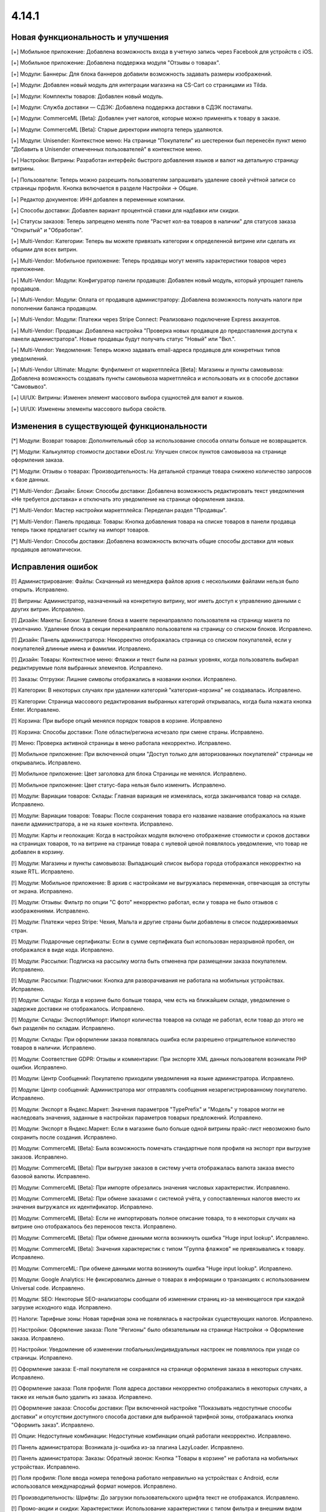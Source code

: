 ******
4.14.1
******
==================================
Новая функциональность и улучшения
==================================

[+] Мобильное приложение: Добавлена возможность входа в учетную запись через Facebook для устройств с iOS.

[+] Мобильное приложение: Добавлена поддержка модуля "Отзывы о товарах".

[+] Модули: Баннеры: Для блока баннеров добавили возможность задавать размеры изображений.

[+] Модули: Добавлен новый модуль для интеграции магазина на CS-Cart со страницами из Tilda.

[+] Модули: Комплекты товаров: Добавлен новый модуль.

[+] Модули: Служба доставки — СДЭК: Добавлена поддержка доставки в СДЭК постаматы.

[+] Модули: CommerceML [Beta]: Добавлен учет налогов, которые можно применять к товару в заказе.

[+] Модули: CommerceML [Beta]: Старые директории импорта теперь удаляются.

[+] Модули: Unisender: Контекстное меню: На странице "Покупатели" из шестеренки был перенесён пункт меню "Добавить в Unisender отмеченных пользователей" в контекстное меню.

[+] Настройки: Витрины: Разработан интерфейс быстрого добавления языков и валют на детальную страницу витрины.

[+] Пользователи: Теперь можно разрешить пользователям запрашивать удаление своей учётной записи со страницы профиля. Кнопка включается в разделе Настройки → Общие.

[+] Редактор документов: ИНН добавлен в переменные компании.

[+] Способы доставки: Добавлен вариант процентной ставки для надбавки или скидки.

[+] Статусы заказов: Теперь запрещено менять поле "Расчет кол-ва товаров в наличии" для статусов заказа "Открытый" и "Обработан".

[+] Multi-Vendor: Категории: Теперь вы можете привязать категории к определенной витрине или сделать их общими для всех витрин.

[+] Multi-Vendor: Мобильное приложение: Теперь продавцы могут менять характеристики товаров через приложение.

[+] Multi-Vendor: Модули: Конфигуратор панели продавцов: Добавлен новый модуль, который упрощает панель продавцов.

[+] Multi-Vendor: Модули: Оплата от продавцов администратору: Добавлена возможность получать налоги при пополнении баланса продавцом.

[+] Multi-Vendor: Модули: Платежи через Stripe Connect: Реализовано подключение Express аккаунтов.

[+] Multi-Vendor: Продавцы: Добавлена настройка "Проверка новых продавцов до предоставления доступа к панели администратора". Новые продавцы будут получать статус "Новый" или "Вкл.".

[+] Multi-Vendor: Уведомления: Теперь можно задавать email-адреса продавцов для конкретных типов уведомлений.

[+] Multi-Vendor Ultimate: Модули: Фулфилмент от маркетплейса [Beta]: Магазины и пункты самовывоза: Добавлена возможность создавать пункты самовывоза маркетплейса и использовать их в способе доставки "Самовывоз".

[+] UI/UX: Витрины: Изменен элемент массового выбора сущностей для валют и языков.

[+] UI/UX: Изменены элементы массового выбора свойств.

=========================================
Изменения в существующей функциональности
=========================================

[*] Модули: Возврат товаров: Дополнительный сбор за использование способа оплаты больше не возвращается.

[*] Модули: Калькулятор стоимости доставки eDost.ru: Улучшен список пунктов самовывоза на странице оформления заказа.

[*] Модули: Отзывы о товарах: Производительность: На детальной странице товара снижено количество запросов к базе данных.

[*] Multi-Vendor: Дизайн: Блоки: Способы доставки: Добавлена возможность редактировать текст уведомления «Не требуется доставка» и отключать это уведомление на странице оформления заказа.

[*] Multi-Vendor: Мастер настройки маркетплейса: Переделан раздел "Продавцы".

[*] Multi-Vendor: Панель продавца: Товары: Кнопка добавления товара на списке товаров в панели продавца теперь также предлагает ссылку на импорт товаров.

[*] Multi-Vendor: Способы доставки: Добавлена возможность включать общие способы доставки для новых продавцов автоматически.

==================
Исправления ошибок
==================

[!] Администрирование: Файлы: Скачанный из менеджера файлов архив с несколькими файлами нельзя было открыть. Исправлено.

[!] Витрины: Администратор, назначенный на конкретную витрину, мог иметь доступ к управлению данными с других витрин. Исправлено.

[!] Дизайн: Макеты: Блоки: Удаление блока в макете перенаправляло пользователя на страницу макета по умолчанию. Удаление блока в секции перенаправляло пользователя на страницу со списком блоков. Исправлено.

[!] Дизайн: Панель администратора: Некорректно отображалась страница со списком покупателей, если у покупателей длинные имена и фамилии. Исправлено.

[!] Дизайн: Товары: Контекстное меню: Флажки и текст были на разных уровнях, когда пользователь выбирал редактируемые поля выбранных элементов. Исправлено.

[!] Заказы: Отгрузки: Лишние символы отображались в названии кнопки. Исправлено.

[!] Категории: В некоторых случаях при удалении категорий "категория-корзина" не создавалась. Исправлено.

[!] Категории: Страница массового редактирования выбранных категорий открывалась, когда была нажата кнопка Enter. Исправлено.

[!] Корзина: При выборе опций менялся порядок товаров в корзине. Исправлено

[!] Корзина: Способы доставки: Поле области/региона исчезало при смене страны. Исправлено.

[!] Меню: Проверка активной страницы в меню работала некорректно. Исправлено.

[!] Мобильное приложение: При включенной опции "Доступ только для авторизованных покупателей" страницы не открывались. Исправлено.

[!] Мобильное приложение: Цвет заголовка для блока Страницы не менялся. Исправлено.

[!] Мобильное приложение: Цвет статус-бара нельзя было изменить. Исправлено.

[!] Модули: Вариации товаров: Склады: Главная вариация не изменялась, когда заканчивался товар на складе. Исправлено.

[!] Модули: Вариации товаров: Товары: После сохранения товара его название название отображалось на языке панели администратора, а не на языке контента. Исправлено.

[!] Модули: Карты и геолокация: Когда в настройках модуля включено отображение стоимости и сроков доставки на страницах товаров, то на витрине на странице товара с нулевой ценой появлялось уведомление, что товар не добавлен в корзину.

[!] Модули: Магазины и пункты самовывоза: Выпадающий список выбора города отображался некорректно на языке RTL. Исправлено.

[!] Модули: Мобильное приложение: В архив с настройками не выгружалась переменная, отвечающая за отступы от экрана. Исправлено.

[!] Модули: Отзывы: Фильтр по опции "С фото" некорректно работал, если у товара не было отзывов с изображениями. Исправлено.

[!] Модули: Платежи через Stripe: Чехия, Мальта и другие страны были добавлены в список поддерживаемых стран.

[!] Модули: Подарочные сертификаты: Если в сумме сертификата был использован неразрывной пробел, он отображался в виде кода. Исправлено.

[!] Модули: Рассылки: Подписка на рассылку могла быть отменена при размещении заказа покупателем. Исправлено.

[!] Модули: Рассылки: Подписчики: Кнопка для разворачивания не работала на мобильных устройствах. Исправлено.

[!] Модули: Склады: Когда в корзине было больше товара, чем есть на ближайшем складе, уведомление о задержке доставки не отображалось. Исправлено.

[!] Модули: Склады: Экспорт/Импорт: Импорт количества товаров на складе не работал, если товар до этого не был разделён по складам. Исправлено.

[!] Модули: Склады: При оформлении заказа появлялась ошибка если разрешено отрицательное количество товаров в наличии. Исправлено.

[!] Модули: Соответствие GDPR: Отзывы и комментарии: При экспорте XML данных пользователя возникали PHP ошибки. Исправлено.

[!] Модули: Центр Сообщений: Покупателю приходили уведомления на языке администратора. Исправлено.

[!] Модули: Центр сообщений: Администратора мог отправлять сообщения незарегистрированному покупателю. Исправлено.

[!] Модули: Экспорт в Яндекс.Маркет: Значения параметров "TypePrefix" и "Модель" у товаров могли не наследовать значения, заданные в настройках параметров товарых предложений. Исправлено.

[!] Модули: Экспорт в Яндекс.Маркет: Если в магазине было больше одной витрины прайс-лист невозможно было сохранить после создания. Исправлено.

[!] Модули: CommerceML [Beta]: Была возможность помечать стандартные поля профиля на экспорт при выгрузке заказов. Исправлено.

[!] Модули: CommerceML [Beta]: При выгрузке заказов в систему учета отображалась валюта заказа вместо базовой валюты. Исправлено.

[!] Модули: CommerceML [Beta]: При импорте обрезались значения числовых характеристик. Исправлено.

[!] Модули: CommerceML [Beta]: При обмене заказами с системой учёта, у сопоставленных налогов вместо их значения выгружался их идентификатор. Исправлено.

[!] Модули: CommerceML [Beta]: Если не импортировать полное описание товара, то в некоторых случаях на витрине оно отображалось без переносов текста. Исправлено.

[!] Модули: CommerceML [Beta]: При обмене данными могла возникнуть ошибка "Huge input lookup". Исправлено.

[!] Модули: CommerceML [Beta]: Значения характеристик с типом "Группа флажков" не привязывались к товару. Исправлено.

[!] Модули: CommerceML: При обмене данными могла возникнуть ошибка "Huge input lookup". Исправлено.

[!] Модули: Google Analytics: Не фиксировались данные о товарах в информации о транзакциях с использованием Universal code. Исправлено.

[!] Модули: SEO: Некоторые SEO-анализаторы сообщали об изменении страниц из-за меняющегося при каждой загрузке исходного кода. Исправлено.

[!] Налоги: Тарифные зоны: Новая тарифная зона не появлялась в настройках существующих налогов. Исправлено.

[!] Настройки: Оформление заказа: Поле "Регионы" было обязательным на странице Настройки → Оформление заказа. Исправлено.

[!] Настройки: Уведомление об изменении глобальных/индивидуальных настроек не появлялось при уходе со страницы. Исправлено.

[!] Оформление заказа: E-mail покупателя не сохранялся на странице оформления заказа в некоторых случаях. Исправлено.

[!] Оформление заказа: Поля профиля: Поля адреса доставки некорректно отображались в некоторых случаях, а также их нельзя было удалить из заказа. Исправлено.

[!] Оформление заказа: Способы доставки: При включенной настройке "Показывать недоступные способы доставки" и отсутствии доступного способа доставки для выбранной тарифной зоны, отображалась кнопка "Оформить заказ". Исправлено.

[!] Опции: Недоступные комбинации: Недоступные комбинации опций работали некорректно. Исправлено.

[!] Панель администратора: Возникала js-ошибка из-за плагина LazyLoader. Исправлено.

[!] Панель администратора: Заказы: Обратный звонок: Кнопка "Товары в корзине" не работала на мобильных устройствах. Исправлено.

[!] Поля профиля: Поле ввода номера телефона работало неправильно на устройствах с Android, если использовался международный формат номеров. Исправлено.

[!] Производительность: Шрифты: До загрузки пользовательского шрифта текст не отображался. Исправлено.

[!] Промо-акции и скидки: Характеристики: Использование характеристики с типом фильтра и внешним видом "Флажок" в условиях промо-акции могло не давать скидки. Исправлено.

[!] Промо-акции и скидки: Некоторые варианты условий для промо-акций могли не отображаться при редактировании. Исправлено.

[!] Пользователи: Покупатели могли создать пользователя с дублированным символом @ в поле E-mail. Исправлено.

[!] Секция помощи: Отображение блоков в столбцах не всегда было корректным. Исправлено.

[!] Статусы: Уведомления: В настройках статуса заказа отображались неактуальные настройки уведомлений. Исправлено.

[!] Страницы: Карта сайта: Страницы-ссылки отображались на карте сайта. Исправлено.

[!] Товары: Опции: Не сохранялось нулевое значение для опций типа Текст/Текстовая область. Исправлено.

[!] Товары: Подписчики: Если гость подписался на уведомление о появлении товара, то при обновлении страницы флажок не сохранялся. Исправлено.

[!] Товары: Подписчики: Флажок подписки на уведомление о получении товаров не снимался, если пользователь не авторизовался и не ввел электронную почту. Исправлено.

[!] Товары: Продаваемые файлы: Вкладки: При редактировании файла могло открыться окно редактирования вкладки и наоборот. Исправлено.

[!] Экспорт/Импорт: При отсутствии пробела между названием категории и названием характеристики, характеристики импортировались некорректно. Исправлено.

[!] Ядро: Страницы 403 и 404 отображались некорректно, если init-контроллер был расширен с помощью init.pre.php. Исправлено.

[!] Multi-Vendor: Заказы: При покупке товаров от разных продавцов без обязательной доставки могли появиться заказы, в которых эти продавцы не соответствует их товарам. Исправлено.

[!] Multi-Vendor: Меню: В меню панели продавца подсвечивалась некорректная вкладка. Исправлено.

[!] Multi-Vendor: Мобильное приложение: Невозможно было выбрать разные способы доставки для товаров от разных продавцов. Исправлено.

[!] Multi-Vendor: Модули: Вариации товаров: Дизайн: Таблица выходила за пределы страницы, если у продавца было длинное имя. Исправлено.

[!] Multi-Vendor: Модули: Возврат товаров: Налог на стоимость доставки мог быть возвращен, даже если сама стоимость доставки не была возвращена. Исправлено.

[!] Multi-Vendor: Модули: Возврат товаров: Сумма возврата могла быть вычислена неправильно, если налоги рассчитывались по цене за единицу. Исправлено.

[!] Multi-Vendor: Модули: Возврат товаров: Тарифные планы для продавцов: Расчет выплат по итогам заказа был неверным, если заказ оплачивался с помощью платежного метода, содержащего дополнительный сбор, облагаемый налогом. Исправлено.

[!] Multi-Vendor: Модули: Возврат товаров: Цена товара могла быть неправильной на странице создания возврата. Исправлено.

[!] Multi-Vendor: Модули: Водяные знаки: При импорте товаров сбрасывались настройки модуля. Исправлено.

[!] Multi-Vendor: Модули: Магазины и пункты самовывоза: Склады: Продавец мог видеть общее количество магазинов и складов в маркетплейсе. Исправлено.

[!] Multi-Vendor: Модули: Магазины и пункты самовывоза: Склады: Продавцы могли видеть чужие склады и не могли задавать приоритет списания товаров. Исправлено.

[!] Multi-Vendor: Модули: Оплата напрямую продавцам: Заказы: При создании заказа из панели администратора, покупателем всегда назначался текущий пользователь. Исправлено.

[!] Multi-Vendor: Модули: Платежи через Stripe Connect: При включенном 3-D Secure комиссия маркетплейса рассчитывалась неправильно. Исправлено.

[!] Multi-Vendor: Модули: Премодерация данных продавцов: Возникала ошибка при редактировании заказа. Исправлено.

[!] Multi-Vendor: Модули: Премодерация данных продавцов: Меню модерации продавцов не отображалось, когда была включена только проверка новых продавцов в настройках. Исправлено.

[!] Multi-Vendor: Модули: Премодерация данных продавцов: Панель инструментов: В блоке "Товары на проверке" не подсчитывались товары неподтверждённых продавцов. Исправлено.

[!] Multi-Vendor: Модули: Премодерация данных продавцов: Обновление скачиваемого файла не меняло статус товара на "требующий модерации". Исправлено.

[!] Multi-Vendor: Оформление заказа: Было невозможно купить товары от разных продавцов, часть из которых не используют способы доставки. Исправлено.

[!] Multi-Vendor: Пользователи: Некорректно работала настройка "Период использования пароля до замены в днях". Исправлено.

[!] Multi-Vendor: Продавцы: Бухгалтерский учёт: Кнопка для разворачивания не работала на мобильных устройствах. Исправлено.

[!] Multi-Vendor: Продавцы: Профили: Не отображалось значение региона по-умолчанию у нового покупателя в панели продавца. Исправлено.

[!] Multi-Vendor: Продавцы: Кнопка сохранения изменений отображалась на странице редактирования учетной записи покупателя в панели продавца. Исправлено.
 
[!] Multi-Vendor: Способы доставки: Продавцы: Если у товара была включена опция бесплатной доставки, а у самого способа доставки отключена, то на странице оформления заказа отображалось некорректное сообщение об ошибке. Исправлено.

[!] Multi-Vendor: API: Товары: Продавец мог обновить или удалить товар другого продавца с помощью API. Исправлено.

[!] Multi-Vendor Plus: Модули: Общие товары для продавцов: Цена продавца, привязанного к одной витрине, учитывалась при выставлении минимальной цены общего товара. Исправлено.

[!] Multi-Vendor Plus: Модули: Общие товары для продавцов: Общие товары не отображались в результатах поиска в блоках макета. Исправлено.

[!] Multi-Vendor Plus: Модули: Общие товары для продавцов: Цены продавцов отображались даже когда в настройках оформления заказа выбран вариант "Прятать цену и кнопку добавления товара в корзину". Исправлено.

[!] Multi-Vendor Plus: Модули: Тарифные планы для продавцов: Комиссии для категорий: Подарочные сертификаты: Баланс продавца пополнялся, если заказ был полностью оплачен подарочным сертификатом. Исправлено. 

[!] Multi-Vendor Ultimate: Модули: Фулфилмент от маркетплейса: Налоги при оформлении заказа рассчитывались неправильно. Исправлено.

[!] WYSIWYG: Redactor II: HTML-редактор не работал, если был выбран бразильский вариант португальского языка. Исправлено.

=============
Service Packs
=============

----------
4.13.1.SP1
----------

[!] Модули: Вариации товаров: Комплекты товаров: На списке товаров в панели администрирования не отображался код товара. Исправлено.

[!] Модули: Платежи через Stripe: При оплате через Google Pay заказ не размещался. Исправлено.

[!] Модули: Склады: Если удалить количество товара со всех складов, то на странице товаров оно отображалось неверно. Исправлено.

[!] Multi-Vendor: Модули: PayPal Commerce Platform: Нельзя было оформить заказ, если для способа оплаты был указан дополнительный сбор или использован подарочный сертификат. Исправлено.

[!] Multi-Vendor: Продавцы: Стать продавцом: Отсутствовала языковая переменная для шаблона уведомления по почте. Исправлено.

[!] Multi-Vendor Plus: Модули: Возврат товаров: Тарифные планы для продавцов: Комиссии для категорий: В некоторых случаях выплаты рассчитывались неправильно. Исправлено.

[!] Multi-Vendor Plus: Модули: Общие товары для продавцов: Если к витрине был прикреплён продавец, общие товары не отображались на витрине. Исправлено.




